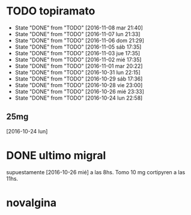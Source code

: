 * TODO topiramato
SCHEDULED: <2016-11-09 mié .+1d>
- State "DONE"       from "TODO"       [2016-11-08 mar 21:40]
- State "DONE"       from "TODO"       [2016-11-07 lun 21:33]
- State "DONE"       from "TODO"       [2016-11-06 dom 21:29]
- State "DONE"       from "TODO"       [2016-11-05 sáb 17:35]
- State "DONE"       from "TODO"       [2016-11-03 jue 17:35]
- State "DONE"       from "TODO"       [2016-11-02 mié 17:35]
- State "DONE"       from "TODO"       [2016-11-01 mar 20:22]
- State "DONE"       from "TODO"       [2016-10-31 lun 22:15]
- State "DONE"       from "TODO"       [2016-10-29 sáb 17:36]
- State "DONE"       from "TODO"       [2016-10-28 vie 23:00]
- State "DONE"       from "TODO"       [2016-10-26 mié 23:33]
- State "DONE"       from "TODO"       [2016-10-24 lun 22:58]
:PROPERTIES:
:STYLE:    habit
:LAST_REPEAT: [2016-11-08 mar 21:40]
:END:      
** 25mg
[2016-10-24 lun]

* DONE ultimo migral
supuestamente [2016-10-26 mié] a las 8hs. Tomo 10 mg cortipyren a las 11hs.

* novalgina

